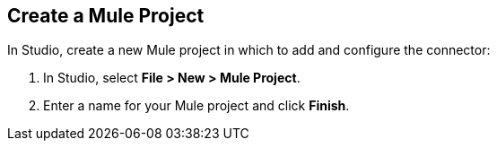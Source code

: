 // Partials for the Studio topic in the Connector Template

// tag::create-project-sect-intro[]
[[create-mule-project]]
== Create a Mule Project

In Studio, create a new Mule project in which to add and configure the connector:

. In Studio, select *File > New > Mule Project*.
. Enter a name for your Mule project and click *Finish*.
// end::create-project-sect-intro
